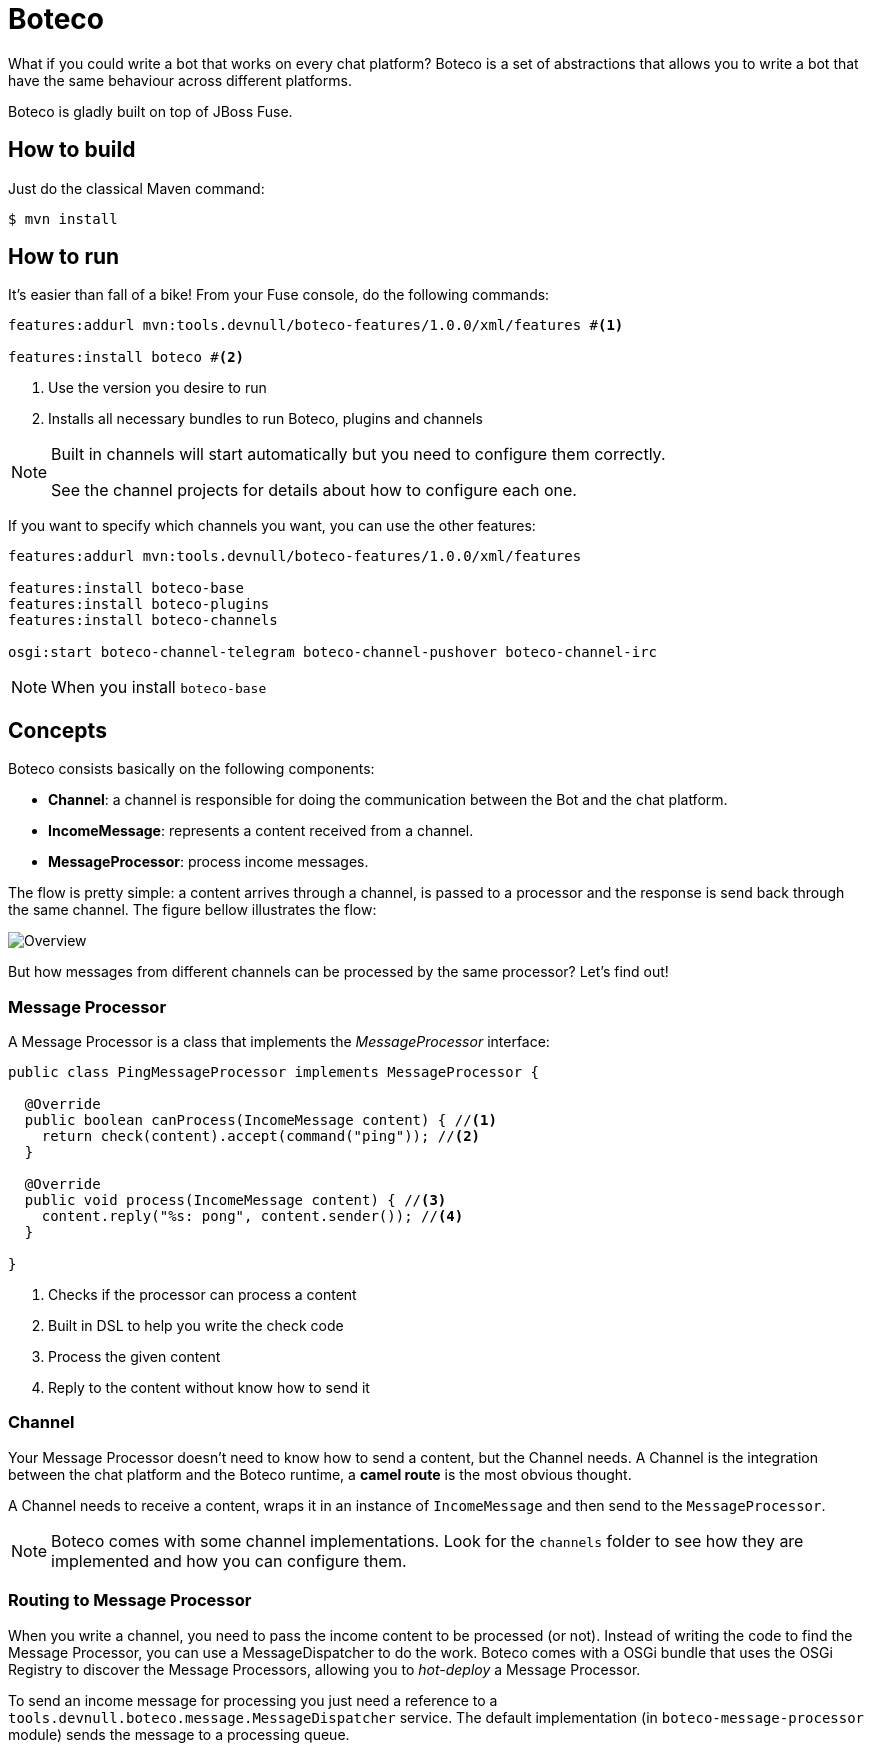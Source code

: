 :experimental:
:icons: font
:source-highlighter: pygments
:pygments-style: manni
:pygments-linenums-mode: inline
:last-update-label!:

= Boteco

What if you could write a bot that works on every chat platform? Boteco is a set of abstractions that allows you to write a bot that have the same behaviour across different platforms.

Boteco is gladly built on top of JBoss Fuse.

== How to build

Just do the classical Maven command:

[source,bash]
----
$ mvn install
----

== How to run

It's easier than fall of a bike! From your Fuse console, do the following commands:

[source]
----
features:addurl mvn:tools.devnull/boteco-features/1.0.0/xml/features #<1>

features:install boteco #<2>
----
<1> Use the version you desire to run
<2> Installs all necessary bundles to run Boteco, plugins and channels

[NOTE]
====
Built in channels will start automatically but you need to configure them correctly.

See the channel projects for details about how to configure each one.
====

If you want to specify which channels you want, you can use the other features:
[source]
----
features:addurl mvn:tools.devnull/boteco-features/1.0.0/xml/features

features:install boteco-base
features:install boteco-plugins
features:install boteco-channels

osgi:start boteco-channel-telegram boteco-channel-pushover boteco-channel-irc
----

[NOTE]
====
When you install `boteco-base`
====

== Concepts

Boteco consists basically on the following components:

- *Channel*: a channel is responsible for doing the communication between the Bot and the chat platform.
- *IncomeMessage*: represents a content received from a channel.
- *MessageProcessor*: process income messages.

The flow is pretty simple: a content arrives through a channel, is passed to a processor and the response is send back through the same channel. The figure bellow illustrates the flow:

image::./assets/overview.png[Overview]

But how messages from different channels can be processed by the same processor? Let's find out!

=== Message Processor

A Message Processor is a class that implements the _MessageProcessor_ interface:

[source,java]
----
public class PingMessageProcessor implements MessageProcessor {

  @Override
  public boolean canProcess(IncomeMessage content) { //<1>
    return check(content).accept(command("ping")); //<2>
  }

  @Override
  public void process(IncomeMessage content) { //<3>
    content.reply("%s: pong", content.sender()); //<4>
  }

}
----
<1> Checks if the processor can process a content
<2> Built in DSL to help you write the check code
<3> Process the given content
<4> Reply to the content without know how to send it

=== Channel

Your Message Processor doesn't need to know how to send a content, but the Channel needs. A Channel is the integration between the chat platform and the Boteco runtime, a *camel route* is the most obvious thought.

A Channel needs to receive a content, wraps it in an instance of `IncomeMessage` and then send to the `MessageProcessor`.

[NOTE]
====
Boteco comes with some channel implementations. Look for the `channels` folder to see how they are implemented and how you can configure them.
====

=== Routing to Message Processor

When you write a channel, you need to pass the income content to be processed (or not). Instead of writing the code to find the Message Processor, you can use a MessageDispatcher to do the work. Boteco comes with a OSGi bundle that uses the OSGi Registry to discover the Message Processors, allowing you to _hot-deploy_ a Message Processor.

To send an income message for processing you just need a reference to a `tools.devnull.boteco.message.MessageDispatcher` service. The default implementation (in `boteco-message-processor` module) sends the message to a processing queue.
